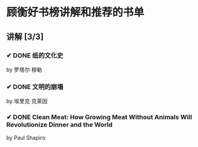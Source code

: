 * 顾衡好书榜讲解和推荐的书单
** 讲解 [3/3]
*** ✔ DONE 纸的文化史
by 罗塔尔·穆勒
*** ✔ DONE 文明的崩塌
by 埃里克·克莱因
*** ✔ DONE Clean Meat: How Growing Meat Without Animals Will Revolutionize Dinner and the World
by Paul Shapiro
